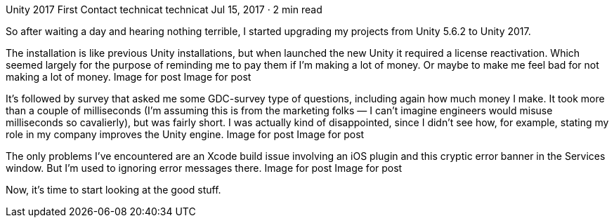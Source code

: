 Unity 2017 First Contact
technicat
technicat
Jul 15, 2017 · 2 min read

So after waiting a day and hearing nothing terrible, I started upgrading my projects from Unity 5.6.2 to Unity 2017.

The installation is like previous Unity installations, but when launched the new Unity it required a license reactivation. Which seemed largely for the purpose of reminding me to pay them if I’m making a lot of money. Or maybe to make me feel bad for not making a lot of money.
Image for post
Image for post

It’s followed by survey that asked me some GDC-survey type of questions, including again how much money I make. It took more than a couple of milliseconds (I’m assuming this is from the marketing folks — I can’t imagine engineers would misuse milliseconds so cavalierly), but was fairly short. I was actually kind of disappointed, since I didn’t see how, for example, stating my role in my company improves the Unity engine.
Image for post
Image for post

The only problems I’ve encountered are an Xcode build issue involving an iOS plugin and this cryptic error banner in the Services window. But I’m used to ignoring error messages there.
Image for post
Image for post

Now, it’s time to start looking at the good stuff.
